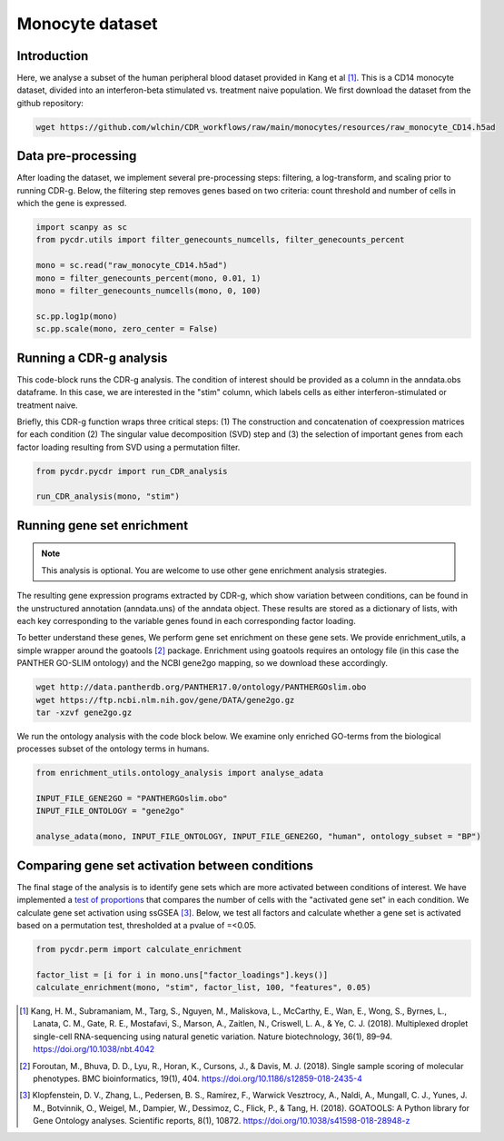 .. _monocyte-example:

Monocyte dataset 
================

Introduction
------------

Here, we analyse a subset of the human peripheral blood dataset provided in Kang et al [#fn1]_. This is a CD14 monocyte dataset, divided into an interferon-beta stimulated vs. treatment naive population. We first download the dataset from the github repository:

.. code-block:: shell

	wget https://github.com/wlchin/CDR_workflows/raw/main/monocytes/resources/raw_monocyte_CD14.h5ad


Data pre-processing
------------------

After loading the dataset, we implement several pre-processing steps: filtering, a log-transform, and scaling prior to running CDR-g. Below, the filtering step removes genes based on two criteria: count threshold and number of cells in which the gene is expressed. 

.. code-block:: python

    import scanpy as sc
    from pycdr.utils import filter_genecounts_numcells, filter_genecounts_percent

    mono = sc.read("raw_monocyte_CD14.h5ad")
    mono = filter_genecounts_percent(mono, 0.01, 1)
    mono = filter_genecounts_numcells(mono, 0, 100)

    sc.pp.log1p(mono)
    sc.pp.scale(mono, zero_center = False)


Running a CDR-g analysis
----------------------

This code-block runs the CDR-g analysis. The condition of interest should be provided as a column in the anndata.obs dataframe. In this case, we are interested in the "stim" column, which labels cells as either interferon-stimulated or treatment naive. 

Briefly, this CDR-g function wraps three critical steps: (1) The construction and concatenation of coexpression matrices for each condition (2) The singular value decomposition (SVD) step and (3) the selection of important genes from each factor loading resulting from SVD using a permutation filter. 

.. code-block:: python

    from pycdr.pycdr import run_CDR_analysis

    run_CDR_analysis(mono, "stim")


Running gene set enrichment
---------------------------

.. note::
    This analysis is optional. You are welcome to use other gene enrichment analysis strategies.

The resulting gene expression programs extracted by CDR-g, which show variation between conditions, can be found in the unstructured annotation (anndata.uns) of the anndata object. These results are stored as a dictionary of lists, with each key corresponding to the variable genes found in each corresponding factor loading. 

To better understand these genes, We perform gene set enrichment on these gene sets. We provide enrichment_utils, a simple wrapper around the goatools [#fn2]_ package. Enrichment using goatools requires an ontology file (in this case the PANTHER GO-SLIM ontology) and the NCBI gene2go mapping, so we download these accordingly. 

.. code-block:: shell

    wget http://data.pantherdb.org/PANTHER17.0/ontology/PANTHERGOslim.obo
    wget https://ftp.ncbi.nlm.nih.gov/gene/DATA/gene2go.gz
    tar -xzvf gene2go.gz


We run the ontology analysis with the code block below. We examine only enriched GO-terms from the biological processes subset of the ontology terms in humans.  

.. code-block:: python
    
    from enrichment_utils.ontology_analysis import analyse_adata

    INPUT_FILE_GENE2GO = "PANTHERGOslim.obo"
    INPUT_FILE_ONTOLOGY = "gene2go"

    analyse_adata(mono, INPUT_FILE_ONTOLOGY, INPUT_FILE_GENE2GO, "human", ontology_subset = "BP")
    

Comparing gene set activation between conditions
-----------------------------------------------

The final stage of the analysis is to identify gene sets which are more activated between conditions of interest. We have implemented a `test of proportions <https://www.statsmodels.org/devel/generated/statsmodels.stats.proportion.proportions_chisquare.html>`_ that compares the number of cells with the "activated gene set" in each condition. We calculate gene set activation using ssGSEA [#fn3]_. Below, we test all factors and calculate whether a gene set is activated based on a permutation test, thresholded at a pvalue of =<0.05.

.. code-block:: python

    from pycdr.perm import calculate_enrichment

    factor_list = [i for i in mono.uns["factor_loadings"].keys()]
    calculate_enrichment(mono, "stim", factor_list, 100, "features", 0.05)



.. [#fn1] Kang, H. M., Subramaniam, M., Targ, S., Nguyen, M., Maliskova, L., McCarthy, E., Wan, E., Wong, S., Byrnes, L., Lanata, C. M., Gate, R. E., Mostafavi, S., Marson, A., Zaitlen, N., Criswell, L. A., & Ye, C. J. (2018). Multiplexed droplet single-cell RNA-sequencing using natural genetic variation. Nature biotechnology, 36(1), 89–94. https://doi.org/10.1038/nbt.4042

.. [#fn2] Foroutan, M., Bhuva, D. D., Lyu, R., Horan, K., Cursons, J., & Davis, M. J. (2018). Single sample scoring of molecular phenotypes. BMC bioinformatics, 19(1), 404. https://doi.org/10.1186/s12859-018-2435-4

.. [#fn3] Klopfenstein, D. V., Zhang, L., Pedersen, B. S., Ramírez, F., Warwick Vesztrocy, A., Naldi, A., Mungall, C. J., Yunes, J. M., Botvinnik, O., Weigel, M., Dampier, W., Dessimoz, C., Flick, P., & Tang, H. (2018). GOATOOLS: A Python library for Gene Ontology analyses. Scientific reports, 8(1), 10872. https://doi.org/10.1038/s41598-018-28948-z